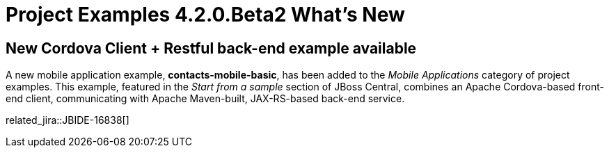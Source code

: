 = Project Examples 4.2.0.Beta2 What's New
:page-layout: whatsnew
:page-component_id: examples
:page-component_version: 4.2.0.Beta2
:page-product_id: jbt_core 
:page-product_version: 4.2.0.Beta2

== New Cordova Client + Restful back-end example available

A new mobile application example, *contacts-mobile-basic*, has been added to the _Mobile Applications_ category of project examples.
This example, featured in the _Start from a sample_ section of JBoss Central, combines an Apache Cordova-based front-end client, communicating with Apache Maven-built, JAX-RS-based back-end service.

related_jira::JBIDE-16838[]
